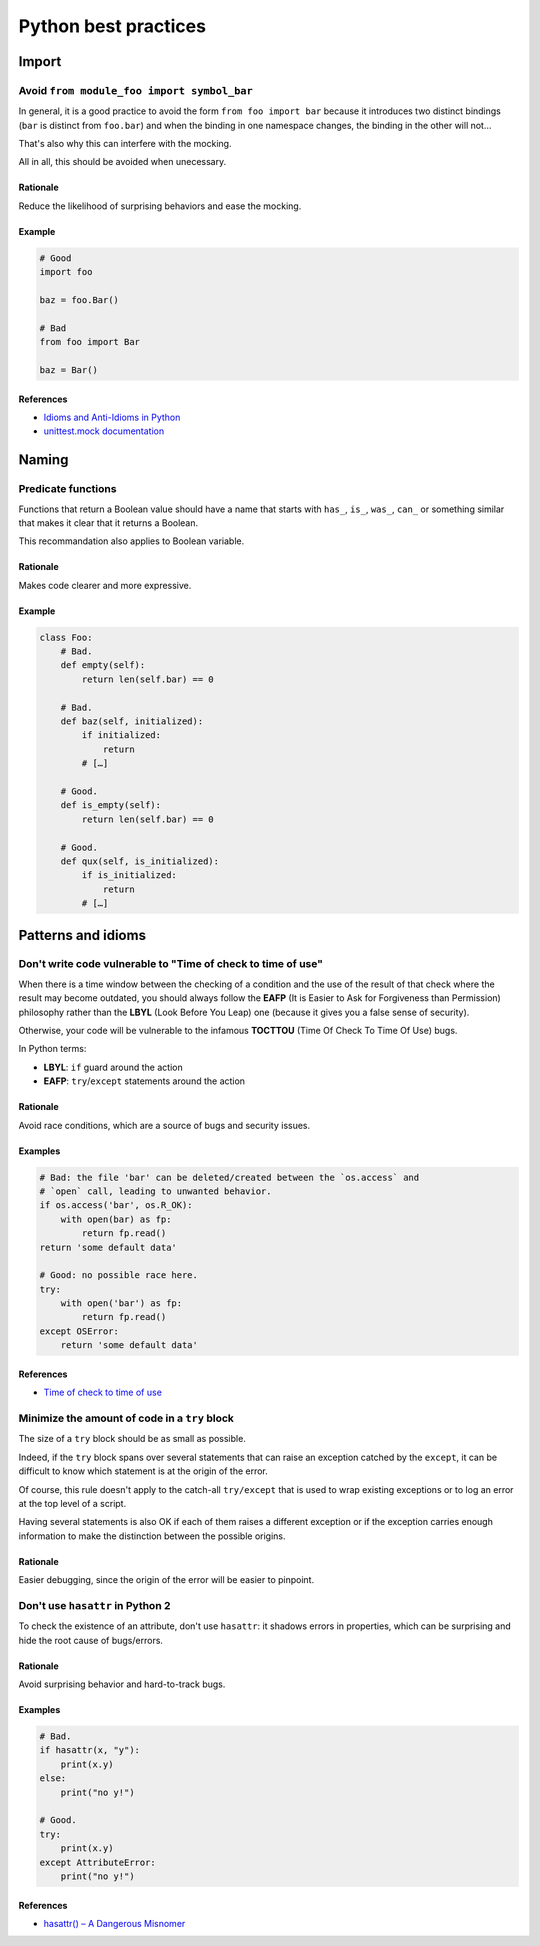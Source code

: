 Python best practices
=====================

Import
------

Avoid ``from module_foo import symbol_bar``
^^^^^^^^^^^^^^^^^^^^^^^^^^^^^^^^^^^^^^^^^^^

In general, it is a good practice to avoid the form ``from foo import bar``
because it introduces two distinct bindings (``bar`` is distinct from
``foo.bar``) and when the binding in one namespace changes, the binding in the
other will not…

That's also why this can interfere with the mocking.

All in all, this should be avoided when unecessary.

Rationale
"""""""""
Reduce the likelihood of surprising behaviors and ease the mocking.

Example
"""""""
.. code-block:: python

    # Good
    import foo

    baz = foo.Bar()

    # Bad
    from foo import Bar

    baz = Bar()


References
""""""""""
- `Idioms and Anti-Idioms in Python`_
- `unittest.mock documentation`_

.. _Idioms and Anti-Idioms in Python:
   https://docs.python.org/3.1/howto/doanddont.html
   #from-module-import-name1-name2%0A
.. _unittest.mock documentation:
   https://docs.python.org/3.6/library/unittest.mock.html#where-to-patch


Naming
------

Predicate functions
^^^^^^^^^^^^^^^^^^^

Functions that return a Boolean value should have a name that starts with
``has_``, ``is_``, ``was_``, ``can_`` or something similar that makes it clear
that it returns a Boolean.

This recommandation also applies to Boolean variable.

Rationale
"""""""""
Makes code clearer and more expressive.

Example
"""""""
.. code-block:: python

   class Foo:
       # Bad.
       def empty(self):
           return len(self.bar) == 0

       # Bad.
       def baz(self, initialized):
           if initialized:
               return
           # […]

       # Good.
       def is_empty(self):
           return len(self.bar) == 0

       # Good.
       def qux(self, is_initialized):
           if is_initialized:
               return
           # […]


Patterns and idioms
-------------------

Don't write code vulnerable to "Time of check to time of use"
^^^^^^^^^^^^^^^^^^^^^^^^^^^^^^^^^^^^^^^^^^^^^^^^^^^^^^^^^^^^^

When there is a time window between the checking of a condition and the use of
the result of that check where the result may become outdated, you should always
follow the **EAFP** (It is Easier to Ask for Forgiveness than Permission)
philosophy rather than the **LBYL** (Look Before You Leap) one (because it
gives you a false sense of security).

Otherwise, your code will be vulnerable to the infamous **TOCTTOU** (Time Of
Check To Time Of Use) bugs.

In Python terms:

- **LBYL**: ``if`` guard around the action
- **EAFP**: ``try``/``except`` statements around the action

Rationale
"""""""""
Avoid race conditions, which are a source of bugs and security issues.

Examples
""""""""
.. code-block:: python

   # Bad: the file 'bar' can be deleted/created between the `os.access` and
   # `open` call, leading to unwanted behavior.
   if os.access('bar', os.R_OK):
       with open(bar) as fp:
           return fp.read()
   return 'some default data'

   # Good: no possible race here.
   try:
       with open('bar') as fp:
           return fp.read()
   except OSError:
       return 'some default data'


References
""""""""""
- `Time of check to time of use`_

.. _Time of check to time of use:
   https://en.wikipedia.org/wiki/Time_of_check_to_time_of_use


Minimize the amount of code in a ``try`` block
^^^^^^^^^^^^^^^^^^^^^^^^^^^^^^^^^^^^^^^^^^^^^^

The size of a ``try`` block should be as small as possible.

Indeed, if the ``try`` block spans over several statements that can raise an
exception catched by the ``except``, it can be difficult to know which
statement is at the origin of the error.

Of course, this rule doesn't apply to the catch-all ``try/except`` that is used
to wrap existing exceptions or to log an error at the top level of a script.

Having several statements is also OK if each of them raises a different
exception or if the exception carries enough information to make the
distinction between the possible origins.

Rationale
"""""""""
Easier debugging, since the origin of the error will be easier to pinpoint.


Don't use ``hasattr`` in Python 2
^^^^^^^^^^^^^^^^^^^^^^^^^^^^^^^^^

To check the existence of an attribute, don't use ``hasattr``: it shadows
errors in properties, which can be surprising and hide the root cause of
bugs/errors.

Rationale
"""""""""
Avoid surprising behavior and hard-to-track bugs.

Examples
""""""""
.. code-block:: python

   # Bad.
   if hasattr(x, "y"):
       print(x.y)
   else:
       print("no y!")

   # Good.
   try:
       print(x.y)
   except AttributeError:
       print("no y!")

References
""""""""""
- `hasattr() – A Dangerous Misnomer`_

.. _`hasattr() – A Dangerous Misnomer`: https://hynek.me/articles/hasattr/
